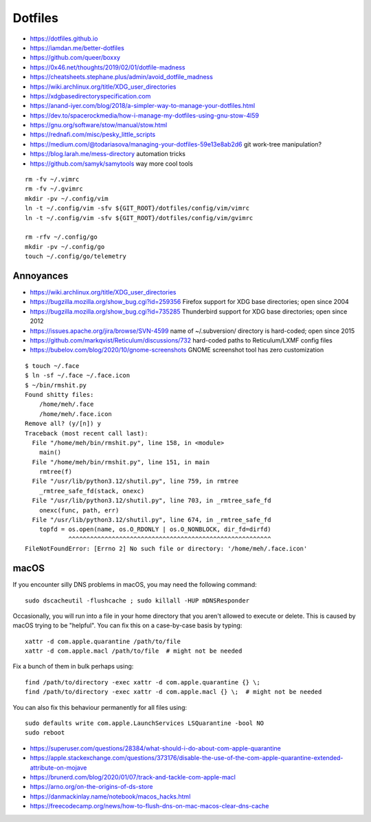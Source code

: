 Dotfiles
========

* https://dotfiles.github.io
* https://iamdan.me/better-dotfiles
* https://github.com/queer/boxxy
* https://0x46.net/thoughts/2019/02/01/dotfile-madness
* https://cheatsheets.stephane.plus/admin/avoid_dotfile_madness
* https://wiki.archlinux.org/title/XDG_user_directories
* https://xdgbasedirectoryspecification.com
* https://anand-iyer.com/blog/2018/a-simpler-way-to-manage-your-dotfiles.html
* https://dev.to/spacerockmedia/how-i-manage-my-dotfiles-using-gnu-stow-4l59
* https://gnu.org/software/stow/manual/stow.html
* https://rednafi.com/misc/pesky_little_scripts
* https://medium.com/@todariasova/managing-your-dotfiles-59e13e8ab2d6  git work-tree manipulation?
* https://blog.larah.me/mess-directory  automation tricks
* https://github.com/samyk/samytools  way more cool tools

::

    rm -fv ~/.vimrc
    rm -fv ~/.gvimrc
    mkdir -pv ~/.config/vim
    ln -t ~/.config/vim -sfv ${GIT_ROOT}/dotfiles/config/vim/vimrc
    ln -t ~/.config/vim -sfv ${GIT_ROOT}/dotfiles/config/vim/gvimrc

    rm -rfv ~/.config/go
    mkdir -pv ~/.config/go
    touch ~/.config/go/telemetry


Annoyances
----------

* https://wiki.archlinux.org/title/XDG_user_directories
* https://bugzilla.mozilla.org/show_bug.cgi?id=259356  Firefox support for XDG base directories;  open since 2004
* https://bugzilla.mozilla.org/show_bug.cgi?id=735285  Thunderbird support for XDG base directories;  open since 2012
* https://issues.apache.org/jira/browse/SVN-4599  name of ~/.subversion/ directory is hard-coded;  open since 2015
* https://github.com/markqvist/Reticulum/discussions/732  hard-coded paths to Reticulum/LXMF config files
* https://bubelov.com/blog/2020/10/gnome-screenshots  GNOME screenshot tool has zero customization

::

    $ touch ~/.face
    $ ln -sf ~/.face ~/.face.icon
    $ ~/bin/rmshit.py
    Found shitty files:
        /home/meh/.face
        /home/meh/.face.icon
    Remove all? (y/[n]) y
    Traceback (most recent call last):
      File "/home/meh/bin/rmshit.py", line 158, in <module>
        main()
      File "/home/meh/bin/rmshit.py", line 151, in main
        rmtree(f)
      File "/usr/lib/python3.12/shutil.py", line 759, in rmtree
        _rmtree_safe_fd(stack, onexc)
      File "/usr/lib/python3.12/shutil.py", line 703, in _rmtree_safe_fd
        onexc(func, path, err)
      File "/usr/lib/python3.12/shutil.py", line 674, in _rmtree_safe_fd
        topfd = os.open(name, os.O_RDONLY | os.O_NONBLOCK, dir_fd=dirfd)
                ^^^^^^^^^^^^^^^^^^^^^^^^^^^^^^^^^^^^^^^^^^^^^^^^^^^^^^^^
    FileNotFoundError: [Errno 2] No such file or directory: '/home/meh/.face.icon'


macOS
-----

If you encounter silly DNS problems in macOS, you may need the following command::

    sudo dscacheutil -flushcache ; sudo killall -HUP mDNSResponder

Occasionally, you will run into a file in your home directory that you aren't
allowed to execute or delete.  This is caused by macOS trying to be "helpful".
You can fix this on a case-by-case basis by typing::

    xattr -d com.apple.quarantine /path/to/file
    xattr -d com.apple.macl /path/to/file  # might not be needed

Fix a bunch of them in bulk perhaps using::

    find /path/to/directory -exec xattr -d com.apple.quarantine {} \;
    find /path/to/directory -exec xattr -d com.apple.macl {} \;  # might not be needed

You can also fix this behaviour permanently for all files using::

    sudo defaults write com.apple.LaunchServices LSQuarantine -bool NO
    sudo reboot

* https://superuser.com/questions/28384/what-should-i-do-about-com-apple-quarantine
* https://apple.stackexchange.com/questions/373176/disable-the-use-of-the-com-apple-quarantine-extended-attribute-on-mojave
* https://brunerd.com/blog/2020/01/07/track-and-tackle-com-apple-macl
* https://arno.org/on-the-origins-of-ds-store
* https://danmackinlay.name/notebook/macos_hacks.html
* https://freecodecamp.org/news/how-to-flush-dns-on-mac-macos-clear-dns-cache
